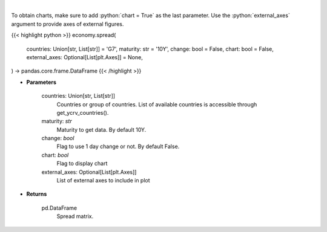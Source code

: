 .. role:: python(code)
    :language: python
    :class: highlight

|

.. raw:: html

    <h3>
    > Get spread matrix. [Source: Investing.com]
    </h3>

To obtain charts, make sure to add :python:`chart = True` as the last parameter.
Use the :python:`external_axes` argument to provide axes of external figures.

{{< highlight python >}}
economy.spread(
    countries: Union[str, List[str]] = 'G7',
    maturity: str = '10Y',
    change: bool = False,
    chart: bool = False,
    external_axes: Optional[List[plt.Axes]] = None,
) -> pandas.core.frame.DataFrame
{{< /highlight >}}

* **Parameters**

    countries: Union[str, List[str]]
        Countries or group of countries. List of available countries is accessible through get_ycrv_countries().
    maturity: *str*
        Maturity to get data. By default 10Y.
    change: *bool*
        Flag to use 1 day change or not. By default False.
    chart: *bool*
       Flag to display chart
    external_axes: Optional[List[plt.Axes]]
        List of external axes to include in plot

* **Returns**

    pd.DataFrame
        Spread matrix.

